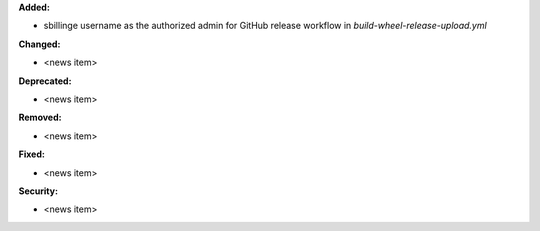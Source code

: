 **Added:**

* sbillinge username as the authorized admin for GitHub release workflow in `build-wheel-release-upload.yml`

**Changed:**

* <news item>

**Deprecated:**

* <news item>

**Removed:**

* <news item>

**Fixed:**

* <news item>

**Security:**

* <news item>
